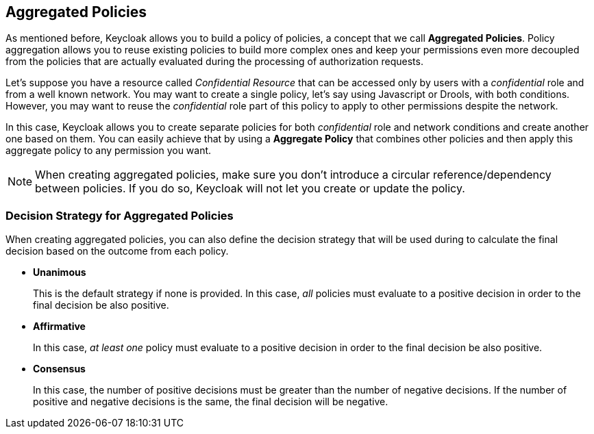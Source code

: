 == Aggregated Policies

As mentioned before, Keycloak allows you to build a policy of policies, a concept that we call *Aggregated Policies*. Policy aggregation allows you to reuse existing policies to build more complex ones and keep your permissions even more decoupled from the
policies that are actually evaluated during the processing of authorization requests.

Let's suppose you have a resource called _Confidential Resource_ that can be accessed only by users with a _confidential_ role and from
a well known network. You may want to create a single policy, let's say using Javascript or Drools, with both conditions. However, you may want to reuse the _confidential_ role
part of this policy to apply to other permissions despite the network.

In this case, Keycloak allows you to create separate policies for both _confidential_ role and network conditions and create another one based on
them. You can easily achieve that by using a *Aggregate Policy* that combines other policies and then apply this aggregate policy to any permission you want.

[NOTE]
When creating aggregated policies, make sure you don't introduce a circular reference/dependency between policies. If you do so, Keycloak will not let you create or update the policy.

=== Decision Strategy for Aggregated Policies

When creating aggregated policies, you can also define the decision strategy that will be used during to calculate the final decision based on the outcome from each policy.

* *Unanimous*
+
This is the default strategy if none is provided. In this case, _all_ policies must evaluate to a positive decision in order to the final decision be also positive.
+
* *Affirmative*
+
In this case, _at least one_ policy must evaluate to a positive decision in order to the final decision be also positive.
+
* *Consensus*
+
In this case, the number of positive decisions must be greater than the number of negative decisions. If the number of positive and negative decisions is the same, the final decision will be negative.